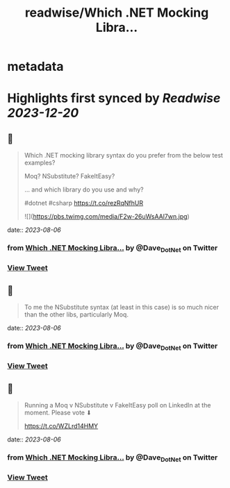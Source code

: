 :PROPERTIES:
:title: readwise/Which .NET Mocking Libra...
:END:


* metadata
:PROPERTIES:
:author: [[Dave_DotNet on Twitter]]
:full-title: "Which .NET Mocking Libra..."
:category: [[tweets]]
:url: https://twitter.com/Dave_DotNet/status/1687794371637243904
:image-url: https://pbs.twimg.com/profile_images/1538166477743919105/duZ2oBrg.jpg
:END:

* Highlights first synced by [[Readwise]] [[2023-12-20]]
** 📌
#+BEGIN_QUOTE
Which .NET mocking library syntax do you prefer from the below test examples?

Moq?
NSubstitute?
FakeItEasy?

 ... and which library do you use and why?

#dotnet #csharp https://t.co/rezRqNfhUR 

![](https://pbs.twimg.com/media/F2w-26uWsAAl7wn.jpg) 
#+END_QUOTE
    date:: [[2023-08-06]]
*** from _Which .NET Mocking Libra..._ by @Dave_DotNet on Twitter
*** [[https://twitter.com/Dave_DotNet/status/1687794371637243904][View Tweet]]
** 📌
#+BEGIN_QUOTE
To me the NSubstitute syntax (at least in this case) is so much nicer than the other libs, particularly Moq. 
#+END_QUOTE
    date:: [[2023-08-06]]
*** from _Which .NET Mocking Libra..._ by @Dave_DotNet on Twitter
*** [[https://twitter.com/Dave_DotNet/status/1687797315224936449][View Tweet]]
** 📌
#+BEGIN_QUOTE
Running a Moq v NSubstitute v FakeItEasy poll on LinkedIn at the moment. Please vote  ⬇

https://t.co/WZLrd14HMY 
#+END_QUOTE
    date:: [[2023-08-06]]
*** from _Which .NET Mocking Libra..._ by @Dave_DotNet on Twitter
*** [[https://twitter.com/Dave_DotNet/status/1687856751096532992][View Tweet]]